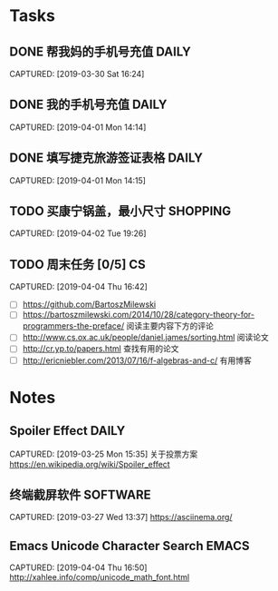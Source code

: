 * Tasks
** DONE 帮我妈的手机号充值                                           :DAILY:
DEADLINE: <2019-04-03 Wed>
CAPTURED: [2019-03-30 Sat 16:24]
** DONE 我的手机号充值                                               :DAILY:
DEADLINE: <2019-04-03 Wed>
CAPTURED: [2019-04-01 Mon 14:14]
** DONE 填写捷克旅游签证表格                                         :DAILY:
DEADLINE: <2019-04-03 Wed>
CAPTURED: [2019-04-01 Mon 14:15]
** TODO 买康宁锅盖，最小尺寸                                      :SHOPPING:
CAPTURED: [2019-04-02 Tue 19:26]
** TODO 周末任务 [0/5]                                                  :CS:
CAPTURED: [2019-04-04 Thu 16:42]
+ [ ] https://github.com/BartoszMilewski
+ [ ] https://bartoszmilewski.com/2014/10/28/category-theory-for-programmers-the-preface/
 阅读主要内容下方的评论
+ [ ] http://www.cs.ox.ac.uk/people/daniel.james/sorting.html
 阅读论文
+ [ ] http://cr.yp.to/papers.html
 查找有用的论文
+ [ ] http://ericniebler.com/2013/07/16/f-algebras-and-c/
 有用博客
* Notes
** Spoiler Effect                                                     :DAILY:
CAPTURED: [2019-03-25 Mon 15:35]
关于投票方案
https://en.wikipedia.org/wiki/Spoiler_effect
** 终端截屏软件                                                   :SOFTWARE:
CAPTURED: [2019-03-27 Wed 13:37]
https://asciinema.org/
** Emacs Unicode Character Search                                    :EMACS:
CAPTURED: [2019-04-04 Thu 16:50]
http://xahlee.info/comp/unicode_math_font.html
